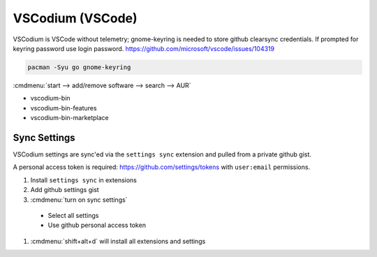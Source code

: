 .. _manjaro-kde-plasma-apps-vscodium:

VSCodium (VSCode)
#################
VSCodium is VSCode without telemetry; gnome-keyring is needed to store github
clearsync credentials. If prompted for keyring password use login password.
https://github.com/microsoft/vscode/issues/104319

.. code-block:: bash

  pacman -Syu go gnome-keyring

.. gui:: Enable AUR Repository
  :nav:    ⌘ --> add/remove software
  :path:   ... --> preferences --> third party
  :value0: ☑, enable AUR support
  :value1: ☑, check for updates
  :value2: ☑, check for development packages updates
  :update: 2021-12-15
  :open:

:cmdmenu:`start --> add/remove software --> search --> AUR`

* vscodium-bin
* vscodium-bin-features
* vscodium-bin-marketplace

Sync Settings
*************
VSCodium settings are sync'ed via the ``settings sync`` extension and pulled
from a private github gist.

A personal access token is required: https://github.com/settings/tokens with
``user:email`` permissions.

#. Install ``settings sync`` in extensions
#. Add github settings gist
#. :cmdmenu:`turn on sync settings`

  * Select all settings
  * Use github personal access token

#. :cmdmenu:`shift+alt+d` will install all extensions and settings
